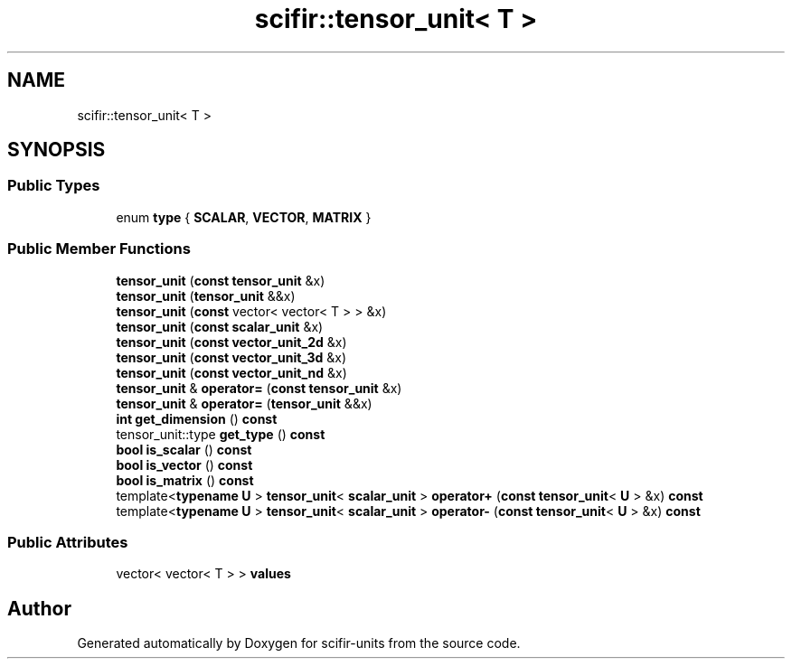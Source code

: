 .TH "scifir::tensor_unit< T >" 3 "Version 2.0.0" "scifir-units" \" -*- nroff -*-
.ad l
.nh
.SH NAME
scifir::tensor_unit< T >
.SH SYNOPSIS
.br
.PP
.SS "Public Types"

.in +1c
.ti -1c
.RI "enum \fBtype\fP { \fBSCALAR\fP, \fBVECTOR\fP, \fBMATRIX\fP }"
.br
.in -1c
.SS "Public Member Functions"

.in +1c
.ti -1c
.RI "\fBtensor_unit\fP (\fBconst\fP \fBtensor_unit\fP &x)"
.br
.ti -1c
.RI "\fBtensor_unit\fP (\fBtensor_unit\fP &&x)"
.br
.ti -1c
.RI "\fBtensor_unit\fP (\fBconst\fP vector< vector< T > > &x)"
.br
.ti -1c
.RI "\fBtensor_unit\fP (\fBconst\fP \fBscalar_unit\fP &x)"
.br
.ti -1c
.RI "\fBtensor_unit\fP (\fBconst\fP \fBvector_unit_2d\fP &x)"
.br
.ti -1c
.RI "\fBtensor_unit\fP (\fBconst\fP \fBvector_unit_3d\fP &x)"
.br
.ti -1c
.RI "\fBtensor_unit\fP (\fBconst\fP \fBvector_unit_nd\fP &x)"
.br
.ti -1c
.RI "\fBtensor_unit\fP & \fBoperator=\fP (\fBconst\fP \fBtensor_unit\fP &x)"
.br
.ti -1c
.RI "\fBtensor_unit\fP & \fBoperator=\fP (\fBtensor_unit\fP &&x)"
.br
.ti -1c
.RI "\fBint\fP \fBget_dimension\fP () \fBconst\fP"
.br
.ti -1c
.RI "tensor_unit::type \fBget_type\fP () \fBconst\fP"
.br
.ti -1c
.RI "\fBbool\fP \fBis_scalar\fP () \fBconst\fP"
.br
.ti -1c
.RI "\fBbool\fP \fBis_vector\fP () \fBconst\fP"
.br
.ti -1c
.RI "\fBbool\fP \fBis_matrix\fP () \fBconst\fP"
.br
.ti -1c
.RI "template<\fBtypename\fP \fBU\fP > \fBtensor_unit\fP< \fBscalar_unit\fP > \fBoperator+\fP (\fBconst\fP \fBtensor_unit\fP< \fBU\fP > &x) \fBconst\fP"
.br
.ti -1c
.RI "template<\fBtypename\fP \fBU\fP > \fBtensor_unit\fP< \fBscalar_unit\fP > \fBoperator\-\fP (\fBconst\fP \fBtensor_unit\fP< \fBU\fP > &x) \fBconst\fP"
.br
.in -1c
.SS "Public Attributes"

.in +1c
.ti -1c
.RI "vector< vector< T > > \fBvalues\fP"
.br
.in -1c

.SH "Author"
.PP 
Generated automatically by Doxygen for scifir-units from the source code\&.
